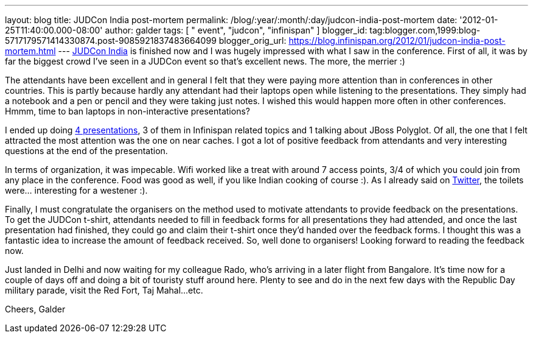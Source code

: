 ---
layout: blog
title: JUDCon India post-mortem
permalink: /blog/:year/:month/:day/judcon-india-post-mortem
date: '2012-01-25T11:40:00.000-08:00'
author: galder
tags: [ " event", "judcon", "infinispan" ]
blogger_id: tag:blogger.com,1999:blog-5717179571414330874.post-9085921837483664099
blogger_orig_url: https://blog.infinispan.org/2012/01/judcon-india-post-mortem.html
---
http://www.jboss.org/events/JUDCon/2012/india[JUDCon India] is finished
now and I was hugely impressed with what I saw in the conference. First
of all, it was by far the biggest crowd I've seen in a JUDCon event so
that's excellent news. The more, the merrier :)

The attendants have been excellent and in general I felt that they were
paying more attention than in conferences in other countries. This is
partly because hardly any attendant had their laptops open while
listening to the presentations. They simply had a notebook and a pen or
pencil and they were taking just notes. I wished this would happen more
often in other conferences. Hmmm, time to ban laptops in non-interactive
presentations?

I ended up doing http://www.jboss.org/events/JUDCon/2012/india/agenda[4
presentations], 3 of them in Infinispan related topics and 1 talking
about JBoss Polyglot. Of all, the one that I felt attracted the most
attention was the one on near caches. I got a lot of positive feedback
from attendants and very interesting questions at the end of the
presentation.

In terms of organization, it was impecable. Wifi worked like a treat
with around 7 access points, 3/4 of which you could join from any place
in the conference. Food was good as well, if you like Indian cooking of
course :). As I already said on http://twitter.com/galderz[Twitter], the
toilets were... interesting for a westener :).

Finally, I must congratulate the organisers on the method used to
motivate attendants to provide feedback on the presentations. To get the
JUDCon t-shirt, attendants needed to fill in feedback forms for all
presentations they had attended, and once the last presentation had
finished, they could go and claim their t-shirt once they'd handed over
the feedback forms. I thought this was a fantastic idea to increase the
amount of feedback received. So, well done to organisers! Looking
forward to reading the feedback now.

Just landed in Delhi and now waiting for my colleague Rado, who's
arriving in a later flight from Bangalore. It's time now for a couple of
days off and doing a bit of touristy stuff around here. Plenty to see
and do in the next few days with the Republic Day military parade, visit
the Red Fort, Taj Mahal...etc.

Cheers,
Galder
